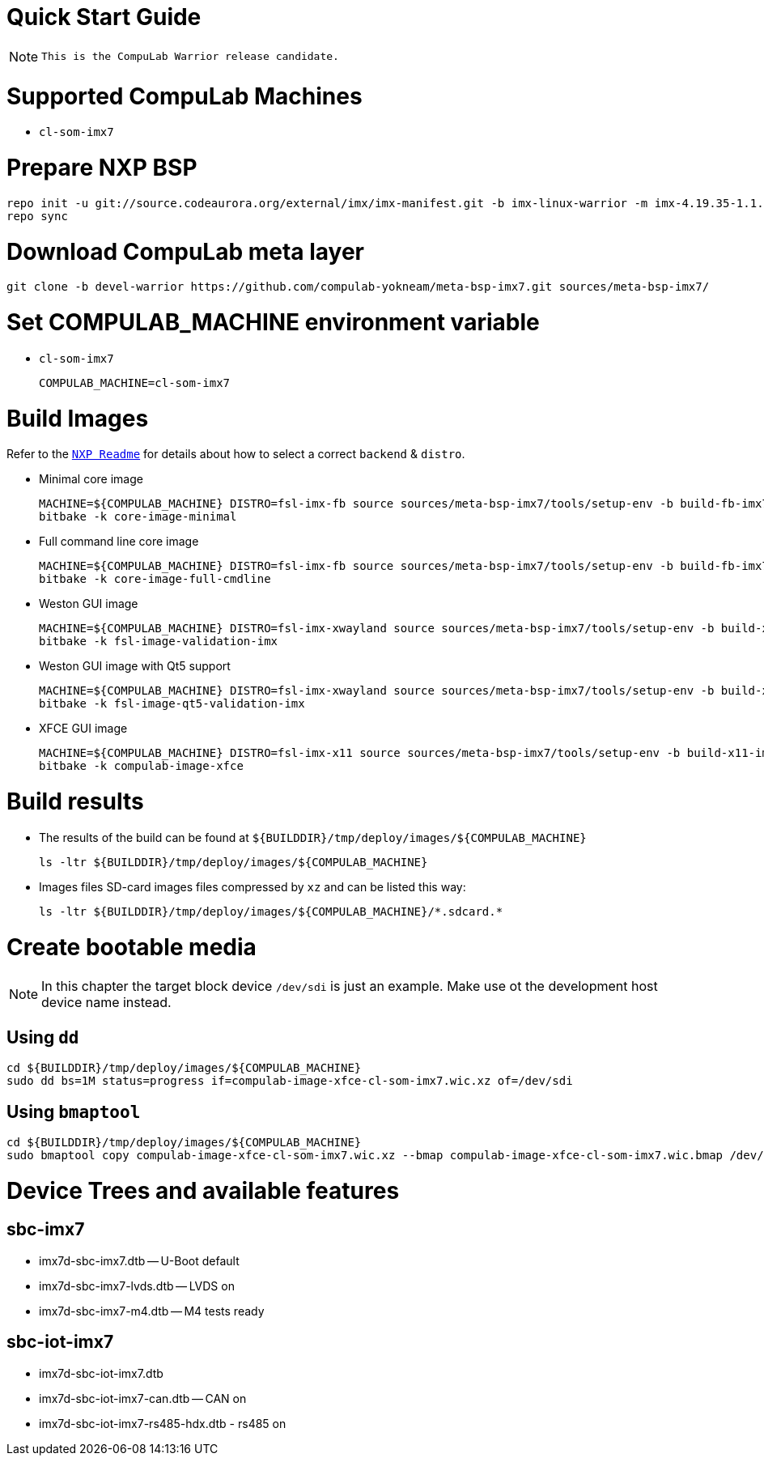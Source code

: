 # Quick Start Guide

NOTE: `This is the CompuLab Warrior release candidate.`

# Supported CompuLab Machines
* `cl-som-imx7`

# Prepare NXP BSP
[source,console]
repo init -u git://source.codeaurora.org/external/imx/imx-manifest.git -b imx-linux-warrior -m imx-4.19.35-1.1.0.xml
repo sync

# Download CompuLab meta layer
[source,console]
git clone -b devel-warrior https://github.com/compulab-yokneam/meta-bsp-imx7.git sources/meta-bsp-imx7/

# Set COMPULAB_MACHINE environment variable
* `cl-som-imx7`
[source,console]
COMPULAB_MACHINE=cl-som-imx7

# Build Images
Refer to the https://source.codeaurora.org/external/imx/meta-fsl-bsp-release/tree/imx/README?h=warrior-4.19.35-1.1.0[`NXP Readme`] for details about how to select a correct `backend` & `distro`.

* Minimal core image
[source,console]
MACHINE=${COMPULAB_MACHINE} DISTRO=fsl-imx-fb source sources/meta-bsp-imx7/tools/setup-env -b build-fb-imx7
bitbake -k core-image-minimal

* Full command line core image
[source,console]
MACHINE=${COMPULAB_MACHINE} DISTRO=fsl-imx-fb source sources/meta-bsp-imx7/tools/setup-env -b build-fb-imx7
bitbake -k core-image-full-cmdline

* Weston GUI image
[source,console]
MACHINE=${COMPULAB_MACHINE} DISTRO=fsl-imx-xwayland source sources/meta-bsp-imx7/tools/setup-env -b build-xwayland-imx7
bitbake -k fsl-image-validation-imx

* Weston GUI image with Qt5 support
[source,console]
MACHINE=${COMPULAB_MACHINE} DISTRO=fsl-imx-xwayland source sources/meta-bsp-imx7/tools/setup-env -b build-xwayland-imx7
bitbake -k fsl-image-qt5-validation-imx

* XFCE GUI image
[source,console]
MACHINE=${COMPULAB_MACHINE} DISTRO=fsl-imx-x11 source sources/meta-bsp-imx7/tools/setup-env -b build-x11-imx7
bitbake -k compulab-image-xfce

# Build results
* The results of the build can be found at `${BUILDDIR}/tmp/deploy/images/${COMPULAB_MACHINE}`
[source,console]
ls -ltr ${BUILDDIR}/tmp/deploy/images/${COMPULAB_MACHINE}

* Images files
SD-card images files compressed by `xz` and can be listed this way:
[source,console]
ls -ltr ${BUILDDIR}/tmp/deploy/images/${COMPULAB_MACHINE}/*.sdcard.*

# Create bootable media
NOTE: In this chapter the target block device `/dev/sdi` is just an example.
Make use ot the development host device name instead.

## Using `dd`
[source,console]
cd ${BUILDDIR}/tmp/deploy/images/${COMPULAB_MACHINE}
sudo dd bs=1M status=progress if=compulab-image-xfce-cl-som-imx7.wic.xz of=/dev/sdi

## Using `bmaptool`
[source,console]
cd ${BUILDDIR}/tmp/deploy/images/${COMPULAB_MACHINE}
sudo bmaptool copy compulab-image-xfce-cl-som-imx7.wic.xz --bmap compulab-image-xfce-cl-som-imx7.wic.bmap /dev/sdi

# Device Trees and available features
## sbc-imx7
* imx7d-sbc-imx7.dtb -- U-Boot default
* imx7d-sbc-imx7-lvds.dtb -- LVDS on
* imx7d-sbc-imx7-m4.dtb -- M4 tests ready

## sbc-iot-imx7
* imx7d-sbc-iot-imx7.dtb
* imx7d-sbc-iot-imx7-can.dtb -- CAN on
* imx7d-sbc-iot-imx7-rs485-hdx.dtb - rs485 on
